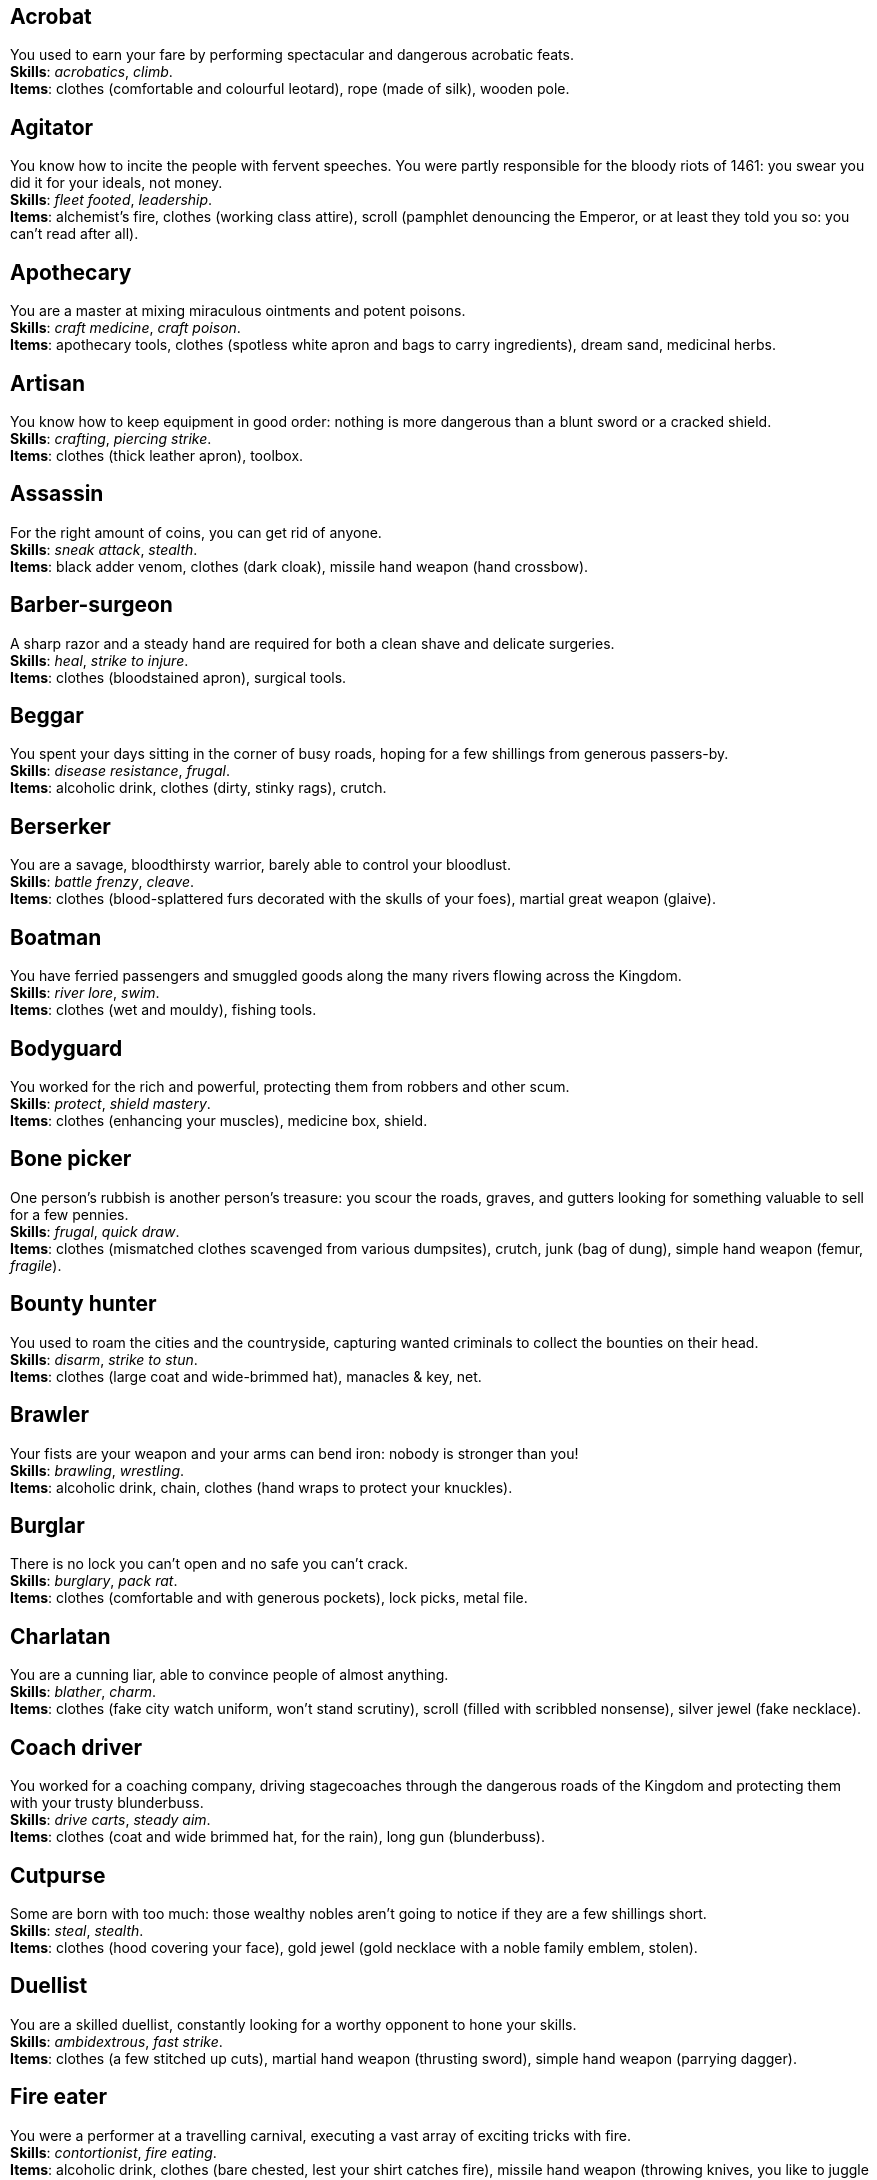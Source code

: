 == Acrobat

You used to earn your fare by performing spectacular and dangerous acrobatic feats. +
*Skills*: _acrobatics_, _climb_. +
*Items*: clothes (comfortable and colourful leotard), rope (made of silk), wooden pole.

== Agitator

You know how to incite the people with fervent speeches. You were partly responsible for the bloody riots of 1461: you swear you did it for your ideals, not money. +
*Skills*: _fleet footed_, _leadership_. +
*Items*: alchemist's fire, clothes (working class attire), scroll (pamphlet denouncing the Emperor, or at least they told you so: you can't read after all).

== Apothecary

You are a master at mixing miraculous ointments and potent poisons. +
*Skills*: _craft medicine_, _craft poison_. +
*Items*: apothecary tools, clothes (spotless white apron and bags to carry ingredients), dream sand, medicinal herbs.

== Artisan

You know how to keep equipment in good order: nothing is more dangerous than a blunt sword or a cracked shield. +
*Skills*: _crafting_, _piercing strike_. +
*Items*: clothes (thick leather apron), toolbox.

== Assassin

For the right amount of coins, you can get rid of anyone. +
*Skills*: _sneak attack_, _stealth_. +
*Items*: black adder venom, clothes (dark cloak), missile hand weapon (hand crossbow).

== Barber-surgeon

A sharp razor and a steady hand are required for both a clean shave and delicate surgeries. +
*Skills*: _heal_, _strike to injure_. +
*Items*: clothes (bloodstained apron), surgical tools.

== Beggar

You spent your days sitting in the corner of busy roads, hoping for a few shillings from generous passers-by. +
*Skills*: _disease resistance_, _frugal_. +
*Items*: alcoholic drink, clothes (dirty, stinky rags), crutch.

== Berserker

You are a savage, bloodthirsty warrior, barely able to control your bloodlust. +
*Skills*: _battle frenzy_, _cleave_. +
*Items*: clothes (blood-splattered furs decorated with the skulls of your foes), martial great weapon (glaive).

== Boatman

You have ferried passengers and smuggled goods along the many rivers flowing across the Kingdom. +
*Skills*: _river lore_, _swim_. +
*Items*: clothes (wet and mouldy), fishing tools.

== Bodyguard

You worked for the rich and powerful, protecting them from robbers and other scum. +
*Skills*: _protect_, _shield mastery_. +
*Items*: clothes (enhancing your muscles), medicine box, shield.

== Bone picker

One person's rubbish is another person's treasure: you scour the roads, graves, and gutters looking for something valuable to sell for a few pennies. +
*Skills*: _frugal_, _quick draw_. +
*Items*: clothes (mismatched clothes scavenged from various dumpsites), crutch, junk (bag of dung), simple hand weapon (femur, _fragile_).

== Bounty hunter

You used to roam the cities and the countryside, capturing wanted criminals to collect the bounties on their head. +
*Skills*: _disarm_, _strike to stun_. +
*Items*: clothes (large coat and wide-brimmed hat), manacles & key, net.

== Brawler

Your fists are your weapon and your arms can bend iron: nobody is stronger than you! +
*Skills*: _brawling_, _wrestling_. +
*Items*: alcoholic drink, chain, clothes (hand wraps to protect your knuckles).

== Burglar

There is no lock you can't open and no safe you can't crack. +
*Skills*: _burglary_, _pack rat_. +
*Items*: clothes (comfortable and with generous pockets), lock picks, metal file.

== Charlatan

You are a cunning liar, able to convince people of almost anything. +
*Skills*: _blather_, _charm_. +
*Items*: clothes (fake city watch uniform, won't stand scrutiny), scroll (filled with scribbled nonsense), silver jewel (fake necklace).

== Coach driver

You worked for a coaching company, driving stagecoaches through the dangerous roads of the Kingdom and protecting them with your trusty blunderbuss. +
*Skills*: _drive carts_, _steady aim_. +
*Items*: clothes (coat and wide brimmed hat, for the rain), long gun (blunderbuss).

== Cutpurse

Some are born with too much: those wealthy nobles aren't going to notice if they are a few shillings short. +
*Skills*: _steal_, _stealth_. +
*Items*: clothes (hood covering your face), gold jewel (gold necklace with a noble family emblem, stolen).

== Duellist

You are a skilled duellist, constantly looking for a worthy opponent to hone your skills. +
*Skills*: _ambidextrous_, _fast strike_. +
*Items*: clothes (a few stitched up cuts), martial hand weapon (thrusting sword), simple hand weapon (parrying dagger).

== Fire eater

You were a performer at a travelling carnival, executing a vast array of exciting tricks with fire. +
*Skills*: _contortionist_, _fire eating_. +
*Items*: alcoholic drink, clothes (bare chested, lest your shirt catches fire), missile hand weapon (throwing knives, you like to juggle with them), torch.

== Footpad

You have spent years mugging unaware victims in shady alleys and dark forest roads, and occasionally killing for money. +
*Skills*: _sneak attack_, _strike to stun_. +
*Items*: clothes (scarf to cover your face), garrotte, simple hand weapon (cudgel, ideal to knock people out).

== Gambler

Luck come and goes at the gaming table, but it has never abandoned you, not with the help of a few clever tricks. +
*Skills*: _lucky_, _play games_. +
*Items*: cards (marked), clothes (large pockets), dice (loaded).

== Hunter

When you hunt in the dark forests of the Kingdom, you sometimes wonder if you really are the hunter or rather the prey. +
*Skills*: _bushcraft_, _hunt_. +
*Items*: clothes (decorated with trophies from your preys), missile great weapon (crossbow).

== Jester

You have spent your life making a fool of yourself to entertain the nobles, but you will have the last laugh! +
*Skills*: _acrobatics_, _blather_. +
*Items*: clothes (colourful, with a bell hat), simple hand weapon (stick with bells, jingles cheerfully when it strikes), smoke bomb.

== Knight

With your honour lost, and no coin left to your name, you wander on your steed, selling your sword for money. +
*Skills*: _ride_, _skilled blow_. +
*Items*: clothes (colourful livery). +
*Followers*: light horse (Bartadan, trained for combat, old and lame: permanent _hobbled_ condition).

== Labourer

Your bones and muscles have been hardened by years of toiling under sun and rain. +
*Skills*: _pack rat_, _tough_. +
*Items*: clothes (drenched in sweat), ration (packed lunch), simple great weapon (shovel).

== Lawyer

Nobody is above the law, but you can help those with enough money wiggle through its many loopholes. +
*Skills*: _gossip_, _political lore_. +
*Items*: book (Laws of the Kingdom), clothes (court attire), ration (cooked capon, payment received from a customer).

== Messenger

Time is of the essence when carrying messages across the Kingdom, and you sure are a fast runner. +
*Skills*: _fleet footed_, _ride_. +
*Items*: clothes (dusty and sweaty), scroll (sealed letter, no addressee), scroll case.

== Miner

Crawling through dark, cramped tunnels, breaking rocks and breathing dust, wasn't the life you deserve. +
*Skills*: _dark vision_, _piercing strike_. +
*Items*: cage (containing a canary), clothes (sweaty and dusty), simple great weapon (pickaxe).

== Noble

Your house has fallen, and you must now mingle with the lowly scum, but the day will come when you can reclaim what's yours by birthright! +
*Skills*: _leadership_, _poison resistance_. +
*Items*: clothes (ostentatious fripperies, old and full of holes), mirror, signet ring (proof of your identity).

== Outlaw

The hills and woods are teeming with people escaping the law, such as yourself. +
*Skills*: _bushcraft_, _skilled shot_. +
*Items*: clothes (greenish cloak), missile great weapon (bow).

== Peasant

Your life was simple: growing crops and tending to livestock, trying to put enough food on the table to survive another winter. +
*Skills*: _animal handling_, _tough_. +
*Items*: clothes (stinking of manure). +
*Followers*: chicken (Bertha, dumb and brave), pig (Hans, picky about food).

== Pedlar

You made a small fortune transporting and trading exotic goods, but you lost everything because of a bad business decision. +
*Skills*: _bargain_, _languages_. +
*Items*: clothes (excessive amounts of cheap fake jewellery), clothes (expensive, made of silk), darkroot, perfume.

== Physician

You are an erudite doctor, knowledgeable about poison, disease, surgery, and healing. +
*Skills*: _heal_, _medicine_. +
*Items*: clothes (spotless black coat), cure-all, medicine box.

== Pit fighter

You have fought for money in illegal arenas and as a judicial champion for hire. +
*Skills*: _dodge blows_, _fast strike_. +
*Items*: clothes (torn, dusty, and covered in old blood), martial hand weapon (Spear), missile hand weapon (javelins).

== Priest

Yours is the burden to teach and guide people so that they don't succumb to the lure of darkness. +
*Skills*: _faith_, _incorruptible_. +
*Items*: book (Holy Scriptures), clothes (priestly robes and religious paraphernalia), power scroll (sacred).

== Raconteur

You have travelled far and wide across the kingdom, singing songs and acting out enthralling stories. +
*Skills*: _acting_, _music_. +
*Items*: clothes (flamboyant and fashionable), music instrument (fiddle).

== Rat catcher

Rats are everywhere and nobody likes them. You make a living getting rid of them, but you swear they are getting bigger and nastier by the day... +
*Skills*: _disease resistance_, _poison resistance_. +
*Items*: clothes (partly made of rat fur), trapping tools. +
*Followers*: small dog (Brutus, trained to hunt rats, small but vicious).

== Scholar

Hunched over dusty ancient tomes, you have accumulated vast amounts of knowledge: time to put it into practice! +
*Skills*: _alchemy_, _erudition_. +
*Items*: book (blank, you can't wait to fill it with your learnings), clothes (night gown and comfortable shoes), looking glass, quill & ink.

== Sharpshooter

Your skill with a bow or a gun has no equals: you can shoot a moving squirrel from half a mile away. +
*Skills*: _steady aim_, _skilled shot_. +
*Items*: clothes (wide brimmed hat to shade your eyes), long gun (arquebus).

== Slayer

There is good pay for slaying giant monsters: it's a dangerous job, but you are brave and foolish enough to do it. +
*Skills*: _dodge blows_, _monster slaying_. +
*Items*: clothes (thick hardened leather, cut, burnet, scratched, and torn), martial great weapon (huge battleaxe).

== Soldier

You have fought for the Kingdom and seen the horrors of war, the nightmares will never stop. +
*Skills*: _cleave_, _skilled blow_. +
*Items*: clothes (uniform from your regiment, has seen better days), martial great weapon (halberd).

== Soothsayer

You are cursed with the ability to see what others can't, and have witnessed the end of the world. +
*Skills*: _divination_, _lucky_. +
*Items*: clothes (hooded robes), divination tools.

== Thug

A sturdy club is the best way to send a strong message, as you like to say. +
*Skills*: _brawling_, _intimidate_. +
*Items*: alcoholic drink, clothes (covering your face), crimson weed.

== Tomb robber

Precious treasures are buried in ancient crypts and old tombs: their previous owners aren't going to miss them. +
*Skills*: _burglary_, _climb_. +
*Items*: clothes (capacious rucksack to store the loot), crowbar, rope.

== Townsman

Townsfolk such as yourself are the backbone of the Kingdom: shop owners, traders, local officials... +
*Skills*: _bargain_, _gossip_. +
*Items*: candle, clothes (fashionable but practical), pipe & tobacco.

== Witch hunter

Warlocks, witches, and sorcerers are a threat to mankind: they are destined to meet their end in the flames of a pyre. +
*Skills*: _magic sense_, _magic shield_. +
*Items*: alchemist's fire, 2× blessed water, clothes (wide brimmed hat, pitch black clothes).

== Wizard

You are a secretive scholar of the esoteric arts: many fear you, and with good reason. +
*Skills*: _meditation_, _sorcery_. +
*Items*: clothes (comfortable robes), 2× power scroll (profane).

== Zealot

You have a dark past and many sins to atone for: you are going to save your soul by purging the heretic! +
*Skills*: _battle frenzy_, _bravery_. +
*Items*: book (Holy Scriptures), clothes (bloodstained monastic habit), crimson weed.

